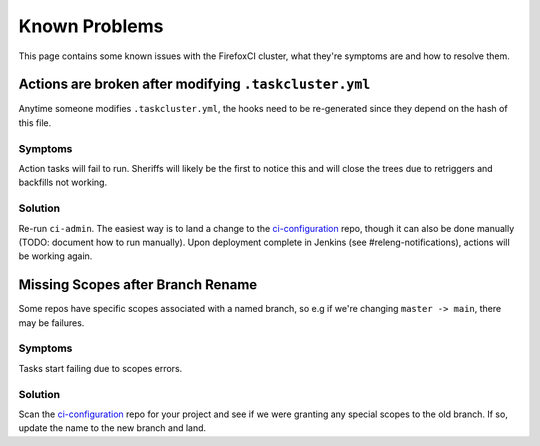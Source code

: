 .. _known_problems:

Known Problems
==============

This page contains some known issues with the FirefoxCI cluster, what they're
symptoms are and how to resolve them.

Actions are broken after modifying ``.taskcluster.yml``
-------------------------------------------------------

Anytime someone modifies ``.taskcluster.yml``, the hooks need to be
re-generated since they depend on the hash of this file.

Symptoms
~~~~~~~~

Action tasks will fail to run. Sheriffs will likely be the first to notice this
and will close the trees due to retriggers and backfills not working.

Solution
~~~~~~~~

Re-run ``ci-admin``. The easiest way is to land a change to the `ci-configuration`_
repo, though it can also be done manually (TODO: document how to run manually). Upon
deployment complete in Jenkins (see #releng-notifications), actions will be working
again.


Missing Scopes after Branch Rename
----------------------------------

Some repos have specific scopes associated with a named branch, so e.g if we're
changing ``master -> main``, there may be failures.

Symptoms
~~~~~~~~

Tasks start failing due to scopes errors.

Solution
~~~~~~~~

Scan the `ci-configuration`_ repo for your project and see if we were granting
any special scopes to the old branch. If so, update the name to the new
branch and land.


.. _ci-configuration: https://hg.mozilla.org/ci/ci-configuration/

